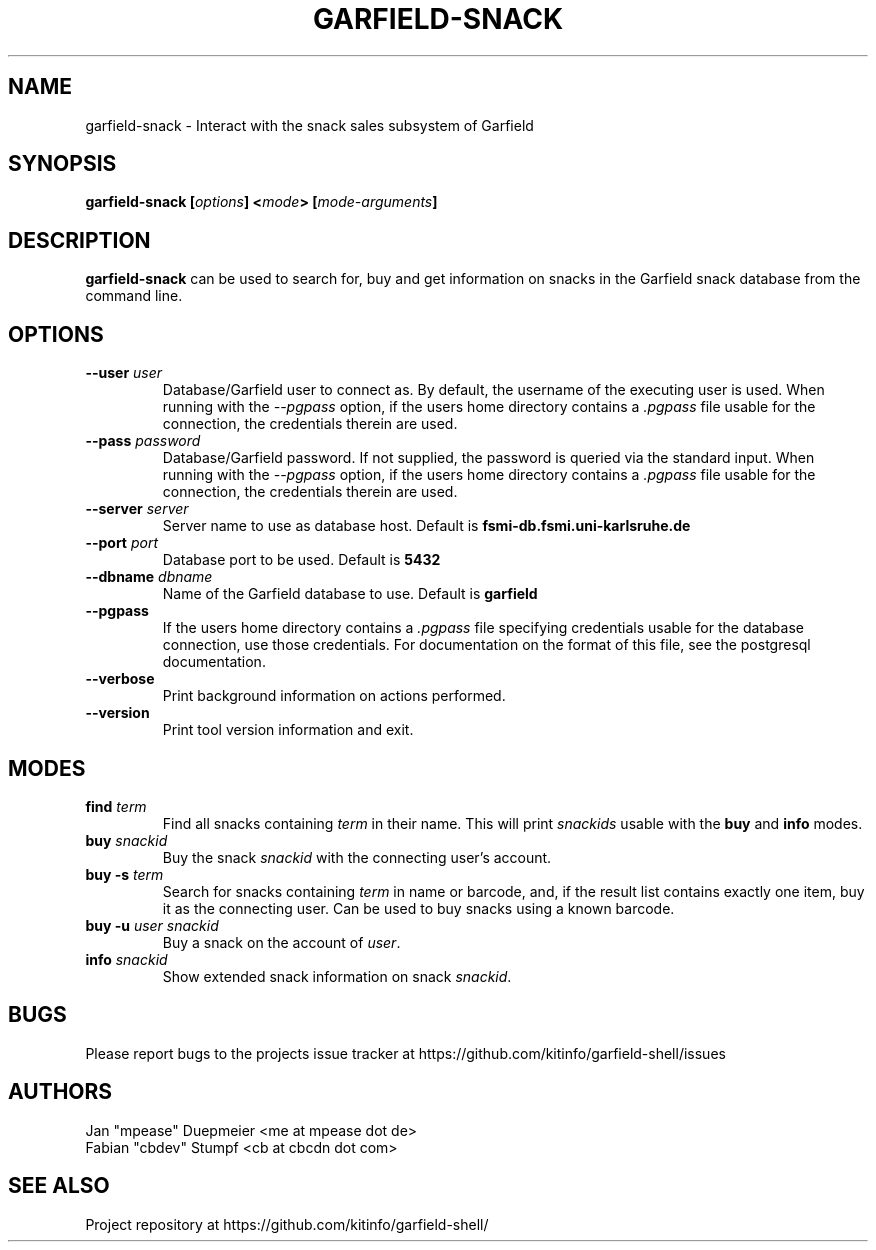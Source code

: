 .TH GARFIELD-SNACK 1 "March 2018" "v0.3"
.SH NAME
garfield-snack \- Interact with the snack sales subsystem of Garfield
.SH SYNOPSIS
.BI "garfield-snack [" options "] <" mode "> [" mode-arguments "]"
.SH DESCRIPTION
.BR "garfield-snack " "can be used to search for, buy and get information on snacks"
in the Garfield snack database from the command line.
.SH OPTIONS
.TP
.BI --user " user"
Database/Garfield user to connect as. By default, the username of the executing user is used.
.RI "When running with the " --pgpass " option, if the users home directory contains a " .pgpass " file"
usable for the connection, the credentials therein are used.
.TP
.BI --pass " password"
Database/Garfield password. If not supplied, the password is queried via the standard input.
.RI "When running with the " --pgpass " option, if the users home directory contains a " .pgpass " file"
usable for the connection, the credentials therein are used.
.TP
.BI --server " server"
.RB "Server name to use as database host. Default is " fsmi-db.fsmi.uni-karlsruhe.de
.TP
.BI --port " port"
.RB "Database port to be used. Default is " 5432
.TP
.BI --dbname " dbname"
.RB "Name of the Garfield database to use. Default is " garfield
.TP
.B --pgpass
.RI "If the users home directory contains a " .pgpass " file specifying credentials usable for the database"
connection, use those credentials. For documentation on the format of this file, see the postgresql documentation.
.TP
.B --verbose
Print background information on actions performed.
.TP
.B --version
Print tool version information and exit.
.SH MODES
.TP
.BI find " term"
.RI "Find all snacks containing " term " in their name. This will print " snackids " usable with the"
.BR "buy" " and  " info " modes."
.TP
.BI buy " snackid"
.RI "Buy the snack " snackid " with the connecting user's account."
.TP
.BI "buy -s" " term"
.RI "Search for snacks containing " term " in name or barcode, and, if the result list contains exactly one item,"
buy it as the connecting user. Can be used to buy snacks using a known barcode.
.TP
.BI "buy -u" " user " "" "snackid"
.RI "Buy a snack on the account of " user "."
.TP
.BI info " snackid"
.RI "Show extended snack information on snack " snackid "."
.SH BUGS
Please report bugs to the projects issue tracker at https://github.com/kitinfo/garfield-shell/issues
.SH AUTHORS
 Jan "mpease" Duepmeier <me at mpease dot de>
 Fabian "cbdev" Stumpf <cb at cbcdn dot com>
.SH "SEE ALSO"
Project repository at https://github.com/kitinfo/garfield-shell/
